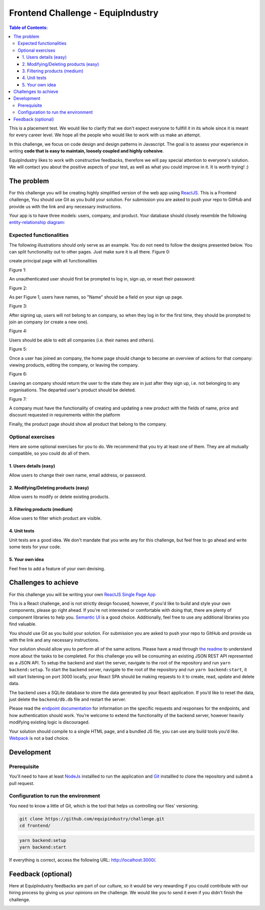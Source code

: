 Frontend Challenge - EquipIndustry
==================================


.. contents:: Table of Contents:
    :local:

This is a placement test. We would like to clarify that we don't expect
everyone to fullfill it in its whole since it is meant for every career
level. We hope all the people who would like to work with us make an
attempt.

In this challenge, we focus on code design and design patterns in
Javascript. The goal is to assess your experience in writing **code that
is easy to maintain, loosely coupled and highly cohesive**.

EquipIndustry likes to work with constructive feedbacks, therefore we will
pay special attention to everyone's solution. We will contact you about
the positive aspects of your test, as well as what you could improve in
it. It is worth trying! :)



The problem
-----------

For this challenge you will be creating highly simplified version of the
web app using `ReactJS`_. This is a Frontend challenge,
You should use Git as you build your solution. For submission you are asked to push your repo
to GitHub and provide us with the link and any necessary instructions.

Your app is to have three models: users, company, and product. Your
database should closely resemble the following `entity-relationship
diagram <https://en.wikipedia.org/wiki/Entity%E2%80%93relationship_model#Crow's_foot_notation>`__:

.. image:: backend/assets/images/equipindustry-challenge-database.png
  :width: 100%
  :alt: database equipindustry challenge
  
  
Expected functionalities
~~~~~~~~~~~~~~~~~~~~~~~~

The following illustrations should only serve as an example. You do not
need to follow the designs presented below. You can split functionality
out to other pages. Just make sure it is all there.
Figure 0:

create principal page with all functionalities

.. image:: assets/images/ch-home.png
  :width: 100%
  :alt: Home

Figure 1:

An unauthenticated user should first be prompted to log in, sign up, or
reset their password:

.. image:: assets/images/ch-login.png
  :width: 100%
  :alt: Login platform

.. image:: assets/images/ch-reset-password.png
  :width: 100%
  :alt: Reset password

Figure 2:


As per Figure 1, users have names, so "Name" should be a field on your
sign up page.

.. image:: assets/images/ch-register.png
  :width: 100%
  :alt: Register platform

Figure 3:


After signing up, users will not belong to an company, so when they
log in for the first time, they should be prompted to join an
company (or create a new one).

.. image:: assets/ch-choose-company.png
  :width: 100%
  :alt: choose company


Figure 4:


Users should be able to edit all companies (i.e. their names and
others).

.. image:: assets/ch-update-company.png
  :width: 100%
  :alt: edit company

Figure 5:


Once a user has joined an company, the home page should change to
become an overview of actions for that company: viewing products,
editing the company, or leaving the company.

.. image:: assets/ch-company-home.png
  :width: 100%
  :alt: company home

Figure 6:


Leaving an company should return the user to the state they are in
just after they sign up, i.e. not belonging to any organisations. The
departed user's product should be deleted.

.. image:: assets/ch-company-leave.png
  :width: 100%
  :alt: leave company

Figure 7:

A company must have the functionality of creating and updating a new 
product with the fields of name, price and discount requested in 
requirements within the platform

.. image:: assets/ch-product-create.png
  :width: 100%
  :alt: create product

.. image:: assets/ch-product-update.png
  :width: 100%
  :alt: update product

Finally, the product page should show all product that belong to the company.

Optional exercises
~~~~~~~~~~~~~~~~~~

Here are some optional exercises for you to do. We recommend that you
try at least one of them. They are all mutually compatible, so you could
do all of them.

1. Users details (easy)
^^^^^^^^^^^^^^^^^^^^^^^

Allow users to change their own name, email address, or password.

.. image:: assets/ch-profile-update.png
  :width: 100%
  :alt: user details

2. Modifying/Deleting products (easy)
^^^^^^^^^^^^^^^^^^^^^^^^^^^^^^^^^^^^^

Allow users to modify or delete existing products.

.. image:: assets/ch-profile-report.png
  :width: 100%
  :alt: profile report

3. Filtering products (medium)
^^^^^^^^^^^^^^^^^^^^^^^^^^^^^^

Allow users to filter which product are visible.

.. image:: assets/ch-company-filter.png
  :width: 100%
  :alt: company filters

4. Unit tests
^^^^^^^^^^^^^

Unit tests are a good idea. We don't mandate that you write any for this
challenge, but feel free to go ahead and write some tests for your code.

5. Your own idea
^^^^^^^^^^^^^^^^^

Feel free to add a feature of your own devising.

Challenges to achieve
---------------------

For this challenge you will be writing your own
`ReactJS`_ `Single Page App`_

This is a React challenge, and is not strictly design focused, however,
if you'd like to build and style your own components, please go right
ahead. If you're not interested or comfortable with doing that, there
are plenty of component libraries to help you. `Semantic
UI <https://semantic-ui.com/>`__ is a good choice. Additionally, feel
free to use any additional libraries you find valuable.

You should use Git as you build your solution. For submission you are
asked to push your repo to GitHub and provide us with the link and any
necessary instructions.

Your solution should allow you to perform all of the same actions.
Please have a read through `the readme`_ to understand more about the tasks to be completed. For this challenge
you will be consuming an existing JSON REST API
represented as a JSON API. To setup the backend and start the server,
navigate to the root of the repository and run ``yarn backend:setup``.
To start the backend server, navigate to the root of the repository and
run ``yarn backend:start``, it will start listening on port 3000
locally, your React SPA should be making requests to it to create, read,
update and delete data.

The backend uses a SQLite database to store the data generated by your
React application. If you’d like to reset the data, just delete the
``backend/db.db`` file and restart the server.

Please read the `endpoint documentation`_
for information on the specific requests and responses for the
endpoints, and how authentication should work. You’re welcome to extend
the functionality of the backend server, however heavily modifying
existing logic is discouraged.

Your solution should compile to a single HTML page, and a bundled JS
file, you can use any build tools you’d like.
`Webpack`_ is not a bad choice.


Development
-----------

Prerequisite
~~~~~~~~~~~~

You'll need to have at least `NodeJs <https://nodejs.org/en/>`__
installled to run the application and
`Git <https://git-scm.com/book/en/v2/Getting-Started-Installing-Git>`__
installled to clone the repository and submit a pull request.

Configuration to run the environment
~~~~~~~~~~~~~~~~~~~~~~~~~~~~~~~~~~~~

You need to know a little of Git, which is the tool that helps us
controlling our files' versioning.

.. code:: shell

    git clone https://github.com/equipindustry/challenge.git
    cd frontend/


.. code:: shell

    yarn backend:setup
    yarn backend:start


If everything is correct, access the following URL:
http://localhost:3000/.


Feedback (optional)
-------------------

Here at EquipIndustry feedbacks are part of our culture, so it would be very
rewarding if you could contribute with our hiring process by giving us
your opinions on the challenge. We would like you to send it even if you
didn't finish the challenge.


|beacon|

.. Links
.. _`Webpack`: https://webpack.js.org
.. _`ReactJS`: https://reactjs.org
.. _`Single Page App`: https://en.wikipedia.org/wiki/Single-page_application
.. _`the readme`: backend/README.rst
.. _`endpoint documentation`: backend/README.rst

.. Footer:
.. |beacon| image:: https://ga-beacon.appspot.com/UA-148899399-1/github.com/equipindustry/challenge/frontend/readme
   :target: https://github.com/equipindustry/challenge
